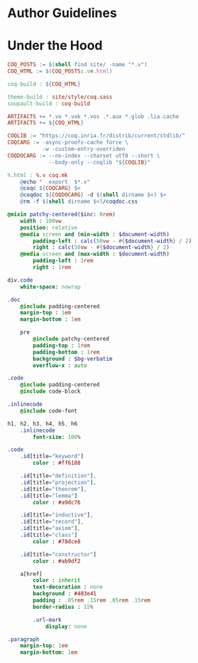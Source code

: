 * Author Guidelines

* Under the Hood

#+BEGIN_SRC makefile :tangle coq.mk
COQ_POSTS := $(shell find site/ -name "*.v")
COQ_HTML := $(COQ_POSTS:.v=.html)

coq-build : ${COQ_HTML}

theme-build : site/style/coq.sass
soupault-build : coq-build

ARTIFACTS += *.vo *.vok *.vos .*.aux *.glob .lia.cache
ARTIFACTS += ${COQ_HTML}

COQLIB := "https://coq.inria.fr/distrib/current/stdlib/"
COQCARG := -async-proofs-cache force \
           -w -custom-entry-overriden
COQDOCARG := --no-index --charset utf8 --short \
             --body-only --coqlib "${COQLIB}"

%.html : %.v coq.mk
	@echo "  export  $*.v"
	@coqc ${COQCARG} $<
	@coqdoc ${COQDOCARG} -d $(shell dirname $<) $<
	@rm -f $(shell dirname $<)/coqdoc.css
#+END_SRC

#+BEGIN_SRC sass :tangle site/style/coq.sass
@mixin patchy-centered($inc: 0rem)
    width : 100vw
    position: relative
    @media screen and (min-width : $document-width)
        padding-left : calc(50vw - #{$document-width} / 2)
        right : calc(50vw - #{$document-width} / 2)
    @media screen and (max-width : $document-width)
        padding-left : 1rem
        right : 1rem

div.code
    white-space: nowrap

.doc
    @include padding-centered
    margin-top : 1em
    margin-bottom : 1em

    pre
        @include patchy-centered
        padding-top : 1rem
        padding-bottom : 1rem
        background : $bg-verbatim
        overflow-x : auto

.code
    @include padding-centered
    @include code-block

.inlinecode
    @include code-font

h1, h2, h3, h4, h5, h6
    .inlinecode
        font-size: 100%

.code
    .id[title="keyword"]
        color : #ff6188

    .id[title="definition"],
    .id[title="projection"],
    .id[title="theorem"],
    .id[title="lemma"]
        color : #a9dc76

    .id[title="inductive"],
    .id[title="record"],
    .id[title="axiom"],
    .id[title="class"]
        color : #78dce8

    .id[title="constructor"]
        color : #ab9df2

    a[href]
        color : inherit
        text-decoration : none
        background : #403e41
        padding : .05rem .15rem .05rem .15rem
        border-radius : 15%

        .url-mark
            display: none

.paragraph
    margin-top: 1em
    margin-bottom: 1em

#+END_SRC

# Local Variables:
# org-src-preserve-indentation: t
# End:
